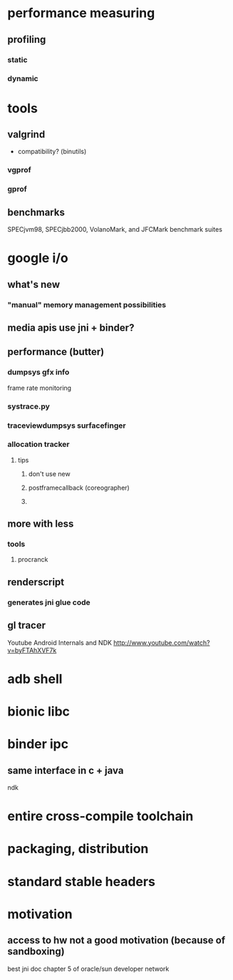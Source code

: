 
* performance measuring
** profiling
*** static
*** dynamic
* tools
** valgrind
   - compatibility? (binutils)
*** vgprof

*** gprof 
** benchmarks
   SPECjvm98, SPECjbb2000, VolanoMark, and JFCMark benchmark suites

* google i/o
** what's new
*** "manual" memory management possibilities

** media apis use jni + binder?

** performance (butter)

*** dumpsys gfx info
    frame rate monitoring
*** systrace.py
*** traceviewdumpsys surfacefinger
*** allocation tracker

**** tips

***** don't use new

***** postframecallback (coreographer)

***** 
** more with less
*** tools
**** procranck
** renderscript
*** generates jni glue code
** gl tracer

Youtube Android Internals and NDK
http://www.youtube.com/watch?v=byFTAhXVF7k
* adb shell
* bionic libc
* binder ipc
** same interface in c + java

ndk
* entire cross-compile toolchain
* packaging, distribution
* standard stable headers
* motivation
** access to hw not a good motivation (because of sandboxing)
   
best jni doc
chapter 5 of oracle/sun developer network
